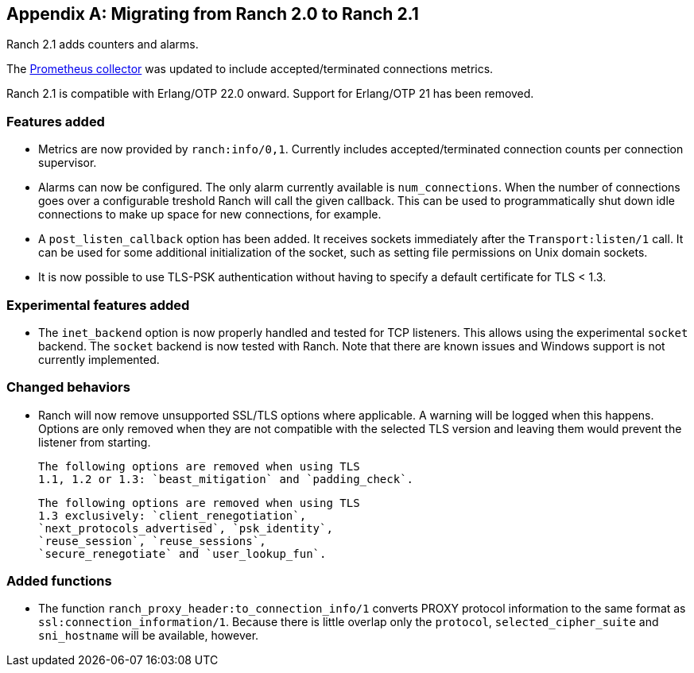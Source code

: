 [appendix]
== Migrating from Ranch 2.0 to Ranch 2.1

Ranch 2.1 adds counters and alarms.

The https://github.com/juhlig/prometheus_ranch[Prometheus collector]
was updated to include accepted/terminated connections
metrics.

Ranch 2.1 is compatible with Erlang/OTP 22.0 onward. Support
for Erlang/OTP 21 has been removed.

=== Features added

* Metrics are now provided by `ranch:info/0,1`. Currently
  includes accepted/terminated connection counts per
  connection supervisor.

* Alarms can now be configured. The only alarm currently
  available is `num_connections`. When the number of
  connections goes over a configurable treshold Ranch
  will call the given callback. This can be used to
  programmatically shut down idle connections to
  make up space for new connections, for example.

* A `post_listen_callback` option has been added. It
  receives sockets immediately after the `Transport:listen/1`
  call. It can be used for some additional initialization
  of the socket, such as setting file permissions on
  Unix domain sockets.

* It is now possible to use TLS-PSK authentication
  without having to specify a default certificate
  for TLS < 1.3.

=== Experimental features added

* The `inet_backend` option is now properly handled
  and tested for TCP listeners. This allows using
  the experimental `socket` backend. The `socket`
  backend is now tested with Ranch. Note that
  there are known issues and Windows support is not
  currently implemented.

=== Changed behaviors

* Ranch will now remove unsupported SSL/TLS options
  where applicable. A warning will be logged when
  this happens. Options are only removed when they
  are not compatible with the selected TLS version
  and leaving them would prevent the listener from
  starting.
+
  The following options are removed when using TLS
  1.1, 1.2 or 1.3: `beast_mitigation` and `padding_check`.
+
  The following options are removed when using TLS
  1.3 exclusively: `client_renegotiation`,
  `next_protocols_advertised`, `psk_identity`,
  `reuse_session`, `reuse_sessions`,
  `secure_renegotiate` and `user_lookup_fun`.

=== Added functions

* The function `ranch_proxy_header:to_connection_info/1`
  converts PROXY protocol information to the same
  format as `ssl:connection_information/1`. Because
  there is little overlap only the `protocol`,
  `selected_cipher_suite` and `sni_hostname` will
  be available, however.
